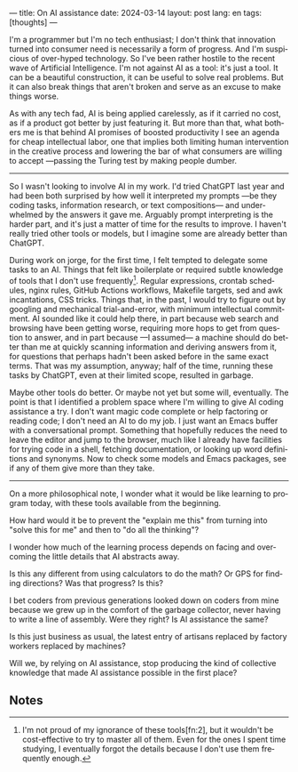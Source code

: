 ---
title: On AI assistance
date: 2024-03-14
layout: post
lang: en
tags: [thoughts]
---
#+OPTIONS: toc:nil num:nil
#+LANGUAGE: en


I'm a programmer but I'm no tech enthusiast; I don't think that innovation turned into consumer need is necessarily a form of progress. And I'm suspicious of over-hyped technology. So I've been rather hostile to the recent wave of Artificial Intelligence. I'm not against AI as a tool: it's just a tool. It can be a beautiful construction, it can be useful to solve real problems. But it can also break things that aren't broken and serve as an excuse to make things worse.

As with any tech fad, AI is being applied carelessly, as if it carried no cost, as if a product got better by just featuring it. But more than that, what bothers me is that behind AI promises of boosted productivity I see an agenda for cheap intellectual labor, one that implies both limiting human intervention in the creative process and lowering the bar of what consumers are willing to accept ---passing the Turing test by making people dumber.

-----
So I wasn't looking to involve AI in my work. I'd tried ChatGPT last year and had been both surprised by how well it interpreted my prompts ---be they coding tasks, information research, or text compositions--- and underwhelmed by the answers it gave me. Arguably prompt interpreting is the harder part, and it's just a matter of time for the results to improve. I haven't really tried other tools or models, but I imagine some are already better than ChatGPT.

During work on jorge, for the first time, I felt tempted to delegate some tasks to an AI.
Things that felt like boilerplate or required subtle knowledge of tools that I don't use frequently[fn:1]. Regular expressions, crontab schedules, nginx rules, GitHub Actions workflows, Makefile targets, sed and awk incantations, CSS tricks. Things that, in the past, I would try to figure out by googling and mechanical trial-and-error, with minimum intellectual commitment. AI sounded like it could help there, in part because web search and browsing have been getting worse, requiring more hops to get from question to answer, and in part because ---I assumed--- a machine should do better than me at quickly scanning information and deriving answers from it, for questions that perhaps hadn't been asked before in the same exact terms. That was my assumption, anyway; half of the time, running these tasks by ChatGPT, even at their limited scope, resulted in garbage.

Maybe other tools do better. Or maybe not yet but some will, eventually. The point is that I identified a problem space where I'm willing to give AI coding assistance a try. I don't want magic code complete or help factoring or reading code; I don't need an AI to do my job. I just want an Emacs buffer with a conversational prompt. Something that hopefully reduces the need to leave the editor and jump to the browser, much like I already have facilities for trying code in a shell, fetching documentation, or looking up word definitions and synonyms. Now to check some models and Emacs packages, see if any of them give more than they take.

-----
On a more philosophical note, I wonder what it would be like learning to program today, with these tools available from the beginning.

How hard would it be to prevent the "explain me this" from turning into "solve this for me" and then to "do all the thinking"?

I wonder how much of the learning process depends on facing and overcoming the little details that AI abstracts away.

Is this any different from using calculators to do the math? Or GPS for finding directions? Was that progress? Is this?

I bet coders from previous generations looked down on coders from mine because we grew up in the comfort of the garbage collector, never having to write a line of assembly. Were they right? Is AI assistance the same?

Is this just business as usual, the latest entry of artisans replaced by factory workers replaced by machines?

Will we, by relying on AI assistance, stop producing the kind of collective knowledge that made AI assistance possible in the first place?

** Notes

[fn:2] Alright, maybe I'm a bit proud of my ignorance of regular expressions.

[fn:1] I'm not proud of my ignorance of these tools[fn:2], but it wouldn't be cost-effective to try to master all of them. Even for the ones I spent time studying, I eventually forgot the details because I don't use them frequently enough.

